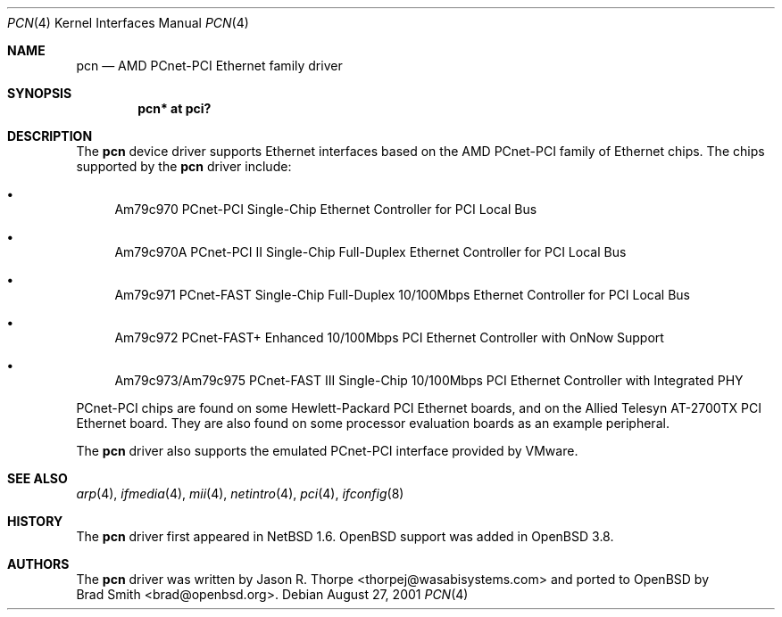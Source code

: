 .\"	$NetBSD: pcn.4,v 1.3 2001/09/11 22:52:53 wiz Exp $
.\"
.\" Copyright 2001 Wasabi Systems, Inc.
.\" All rights reserved.
.\"
.\" Written by Jason R. Thorpe for Wasabi Systems, Inc.
.\"
.\" Redistribution and use in source and binary forms, with or without
.\" modification, are permitted provided that the following conditions
.\" are met:
.\" 1. Redistributions of source code must retain the above copyright
.\"    notice, this list of conditions and the following disclaimer.
.\" 2. Redistributions in binary form must reproduce the above copyright
.\"    notice, this list of conditions and the following disclaimer in the
.\"    documentation and/or other materials provided with the distribution.
.\" 3. All advertising materials mentioning features or use of this software
.\"    must display the following acknowledgement:
.\"	This product includes software developed for the NetBSD Project by
.\"	Wasabi Systems, Inc.
.\" 4. The name of Wasabi Systems, Inc. may not be used to endorse
.\"    or promote products derived from this software without specific prior
.\"    written permission.
.\"
.\" THIS SOFTWARE IS PROVIDED BY WASABI SYSTEMS, INC. ``AS IS'' AND
.\" ANY EXPRESS OR IMPLIED WARRANTIES, INCLUDING, BUT NOT LIMITED
.\" TO, THE IMPLIED WARRANTIES OF MERCHANTABILITY AND FITNESS FOR A PARTICULAR
.\" PURPOSE ARE DISCLAIMED.  IN NO EVENT SHALL WASABI SYSTEMS, INC
.\" BE LIABLE FOR ANY DIRECT, INDIRECT, INCIDENTAL, SPECIAL, EXEMPLARY, OR
.\" CONSEQUENTIAL DAMAGES (INCLUDING, BUT NOT LIMITED TO, PROCUREMENT OF
.\" SUBSTITUTE GOODS OR SERVICES; LOSS OF USE, DATA, OR PROFITS; OR BUSINESS
.\" INTERRUPTION) HOWEVER CAUSED AND ON ANY THEORY OF LIABILITY, WHETHER IN
.\" CONTRACT, STRICT LIABILITY, OR TORT (INCLUDING NEGLIGENCE OR OTHERWISE)
.\" ARISING IN ANY WAY OUT OF THE USE OF THIS SOFTWARE, EVEN IF ADVISED OF THE
.\" POSSIBILITY OF SUCH DAMAGE.
.\"
.Dd August 27, 2001
.Dt PCN 4
.Os
.Sh NAME
.Nm pcn
.Nd AMD PCnet-PCI Ethernet family driver
.Sh SYNOPSIS
.Cd "pcn* at pci?"
.Sh DESCRIPTION
The
.Nm
device driver supports Ethernet interfaces based on the AMD
PCnet-PCI family of Ethernet chips.  The chips supported by
the
.Nm
driver include:
.Bl -bullet
.It
Am79c970 PCnet-PCI Single-Chip Ethernet Controller for PCI
Local Bus
.It
Am79c970A PCnet-PCI II Single-Chip Full-Duplex Ethernet Controller
for PCI Local Bus
.It
Am79c971 PCnet-FAST Single-Chip Full-Duplex 10/100Mbps
Ethernet Controller for PCI Local Bus
.It
Am79c972 PCnet-FAST+ Enhanced 10/100Mbps PCI Ethernet Controller
with OnNow Support
.It
Am79c973/Am79c975 PCnet-FAST III Single-Chip 10/100Mbps PCI
Ethernet Controller with Integrated PHY
.El
.Pp
PCnet-PCI chips are found on some Hewlett-Packard PCI Ethernet
boards, and on the Allied Telesyn AT-2700TX PCI Ethernet board.
They are also found on some processor evaluation boards as an
example peripheral.
.Pp
The
.Nm
driver also supports the emulated PCnet-PCI interface provided
by VMware.
.Sh SEE ALSO
.Xr arp 4 ,
.Xr ifmedia 4 ,
.Xr mii 4 ,
.Xr netintro 4 ,
.Xr pci 4 ,
.Xr ifconfig 8
.Sh HISTORY
The
.Nm
driver first appeared in
.Nx 1.6 .
.Ox
support was added in
.Ox 3.8 .
.Sh AUTHORS
The
.Nm
driver was written by
.An Jason R. Thorpe Aq thorpej@wasabisystems.com
and ported to
.Ox
by
.An Brad Smith Aq brad@openbsd.org .
